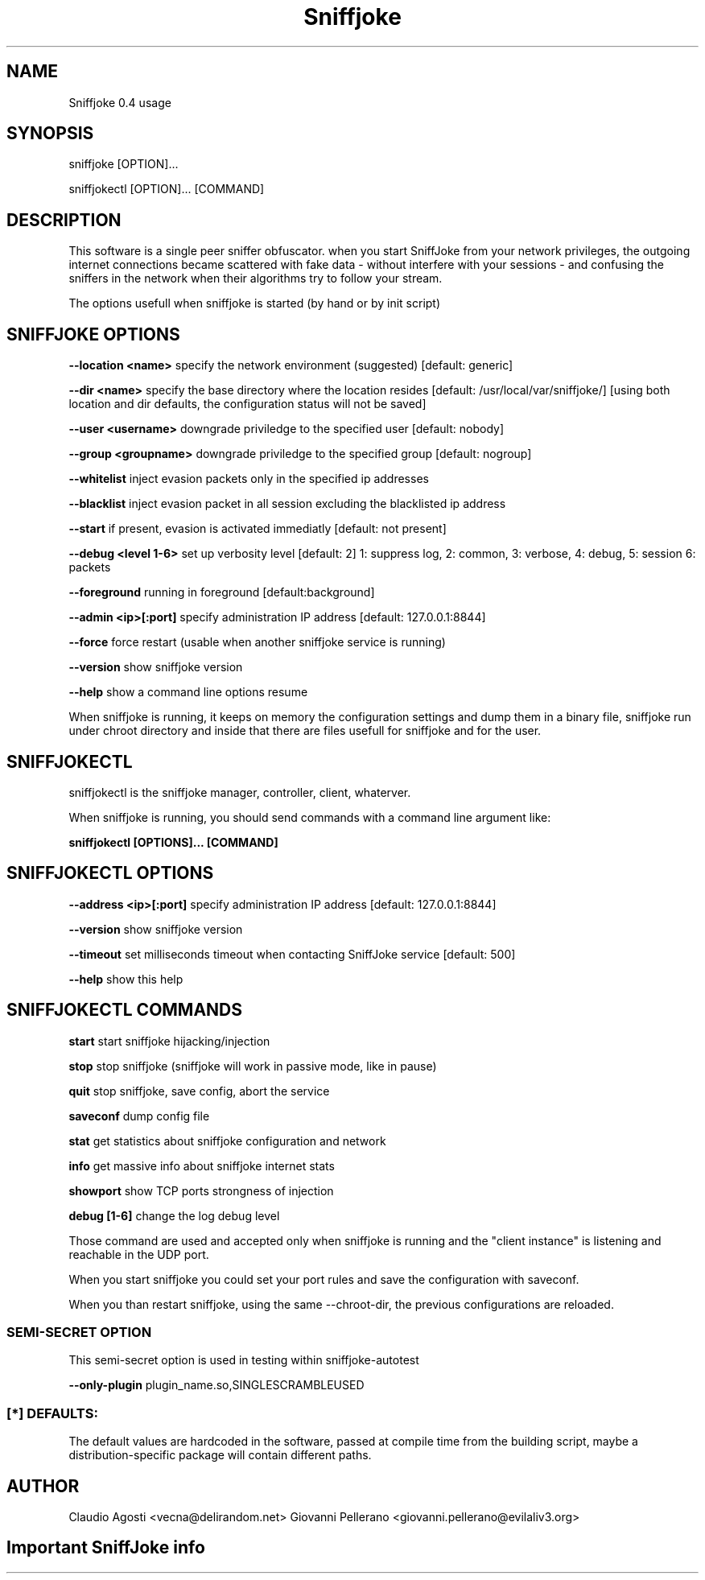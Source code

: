 .TH Sniffjoke
.PP
.SH NAME
Sniffjoke 0.4 usage
.PP
.SH SYNOPSIS
sniffjoke [OPTION]...
.PP
sniffjokectl [OPTION]... [COMMAND]
.PP
.SH DESCRIPTION
This software is a single peer sniffer obfuscator. when you start SniffJoke
from your network privileges, the outgoing internet connections became
scattered with fake data - without interfere with your sessions - and confusing
the sniffers in the network when their algorithms try to follow your stream.
.PP
The options usefull when sniffjoke is started (by hand or by init script)
.PP
.SH SNIFFJOKE OPTIONS 
.PP
.B --location <name> 
specify the network environment (suggested) [default: generic]
.PP
.B --dir <name> 
specify the base directory where the location resides [default: /usr/local/var/sniffjoke/] [using both location and dir defaults, the configuration status will not be saved]
.PP
.B --user <username> 
downgrade priviledge to the specified user [default: nobody]
.PP
.B --group <groupname> 
downgrade priviledge to the specified group [default: nogroup]
.PP
.B --whitelist 
inject evasion packets only in the specified ip addresses
.PP
.B --blacklist 
inject evasion packet in all session excluding the blacklisted ip address
.PP
.B --start 
if present, evasion is activated immediatly [default: not present]
.PP
.B --debug <level 1-6> 
set up verbosity level [default: 2] 1: suppress log, 2: common, 3: verbose, 4: debug, 5: session 6: packets
.PP
.B --foreground 
running in foreground [default:background]
.PP
.B --admin <ip>[:port] 
specify administration IP address [default: 127.0.0.1:8844]
.PP
.B --force 
force restart (usable when another sniffjoke service is running)
.PP
.B --version 
show sniffjoke version
.PP
.B --help 
show a command line options resume
.PP
.PP
When sniffjoke is running, it keeps on memory the configuration settings and dump them in a binary file, sniffjoke run under chroot directory and inside that there are files usefull for sniffjoke and for the user.
.PP
.PP
.SH SNIFFJOKECTL
sniffjokectl is the sniffjoke manager, controller, client, whaterver.
.PP
When sniffjoke is running, you should send commands with a command line argument like:
.PP
.B sniffjokectl [OPTIONS]... [COMMAND]
.PP
.PP
.SH SNIFFJOKECTL OPTIONS
.PP
.B --address <ip>[:port] 
specify administration IP address [default: 127.0.0.1:8844]
.PP
.B --version 
show sniffjoke version
.PP
.B --timeout 
set milliseconds timeout when contacting SniffJoke service [default: 500]
.PP
.B --help 
show this help
.PP
.SH SNIFFJOKECTL COMMANDS
.PP
.B start 
start sniffjoke hijacking/injection
.PP
.B stop 
stop sniffjoke (sniffjoke will work in passive mode, like in pause)
.PP
.B quit 
stop sniffjoke, save config, abort the service
.PP
.B saveconf 
dump config file
.PP
.B stat 
get statistics about sniffjoke configuration and network
.PP
.B info 
get massive info about sniffjoke internet stats
.PP
.B showport 
show TCP ports strongness of injection
.PP
.B debug [1-6] 
change the log debug level
.PP
.PP
Those command are used and accepted only when sniffjoke is running and the "client instance" is listening and reachable in the UDP port.
.PP
When you start sniffjoke you could set your port rules and save the configuration with saveconf.
.PP
When you than restart sniffjoke, using the same --chroot-dir, the previous configurations are reloaded.
.PP

.SS SEMI-SECRET OPTION 
This semi-secret option is used in testing within sniffjoke-autotest
.PP
.B    --only-plugin 
plugin_name.so,SINGLESCRAMBLEUSED
.PP
.PP
.SS [*] DEFAULTS:

The default values are hardcoded in the software, passed at compile time from the building script, maybe a distribution-specific package will contain different paths.
.PP
.SH AUTHOR
Claudio Agosti <vecna@delirandom.net> Giovanni Pellerano <giovanni.pellerano@evilaliv3.org>


.SH Important SniffJoke info
.PP
.PP because SniffJoke is a 0.4-rc1 release, we didn't setup correctly a man page, and will be better if you check http://www.delirandom.net/sniffjoke for the usage information you should need.

